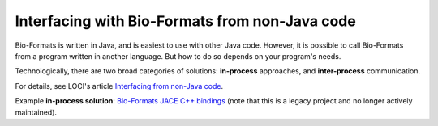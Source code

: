 Interfacing with Bio-Formats from non-Java code
===============================================

Bio-Formats is written in Java, and is easiest to use with other Java
code. However, it is possible to call Bio-Formats from a program written
in another language. But how to do so depends on your program's needs.

Technologically, there are two broad categories of solutions:
**in-process** approaches, and **inter-process** communication.

For details, see LOCI's article
`Interfacing from non-Java code
<http://loci.wisc.edu/software/interfacing-non-java-code>`_.

Example **in-process solution**: `Bio-Formats JACE C++ bindings <https://github.com/ome/bio-formats-jace>`_
(note that this is a legacy project and no longer actively maintained).


